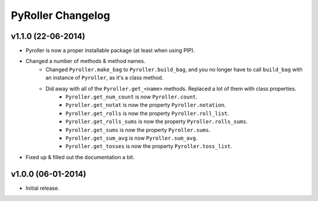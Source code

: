 ==================
PyRoller Changelog
==================

v1.1.0 (22-06-2014)
------------------

- Pyroller is now a proper installable package (at least when using PIP).
- Changed a number of methods & method names.
    - Changed ``Pyroller.make_bag`` to ``Pyroller.build_bag``, and you no longer have to call ``build_bag`` with an instance of ``Pyroller``, as it's a class method.
    - Did away with all of the ``Pyroller.get_<name>`` methods. Replaced a lot of them with class properties.
        - ``Pyroller.get_num_count`` is now ``Pyroller.count``.
        - ``Pyroller.get_notat`` is now the property ``Pyroller.notation``.
        - ``Pyroller.get_rolls`` is now the property ``Pyroller.roll_list``.
        - ``Pyroller.get_rolls_sums`` is now the property ``Pyroller.rolls_sums``.
        - ``Pyroller.get_sums`` is now the property ``Pyroller.sums``.
        - ``Pyroller.get_sum_avg`` is now ``Pyroller.sum_avg``.
        - ``Pyroller.get_tosses`` is now the property ``Pyroller.toss_list``.
- Fixed up & filled out the documentation a bit.

v1.0.0 (06-01-2014)
------------------

- Initial release.